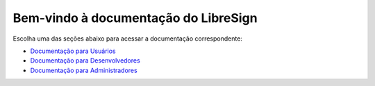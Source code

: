 .. LibreSign Main Documentation

Bem-vindo à documentação do LibreSign
=====================================

Escolha uma das seções abaixo para acessar a documentação correspondente:

- `Documentação para Usuários <http://localhost:8080/user/>`_
- `Documentação para Desenvolvedores <http://localhost:8080/dev/>`_
- `Documentação para Administradores <http://localhost:8080/admin/>`_